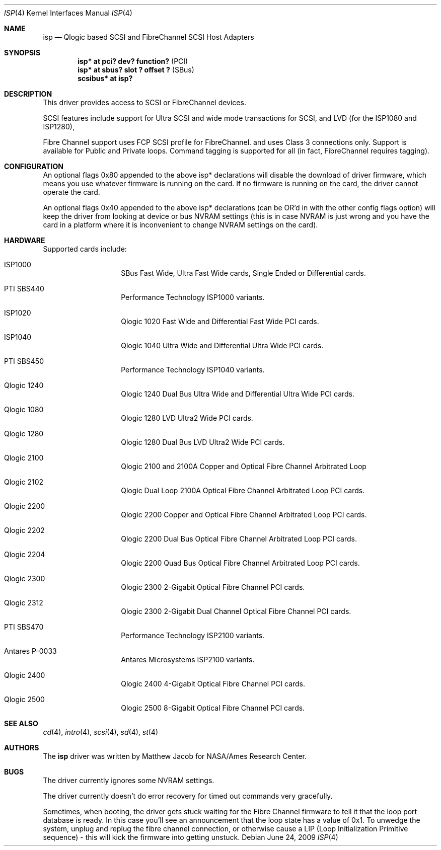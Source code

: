 .\"	isp.4,v 1.12 2009/06/25 23:45:52 mjacob Exp
.\"
.\" Copyright (c) 1998, 1999
.\" 	Matthew Jacob, for NASA/Ames Research Center
.\"
.\" Redistribution and use in source and binary forms, with or without
.\" modification, are permitted provided that the following conditions
.\" are met:
.\" 1. Redistributions of source code must retain the above copyright
.\"    notice, this list of conditions and the following disclaimer.
.\" 2. Redistributions in binary form must reproduce the above copyright
.\"    notice, this list of conditions and the following disclaimer in the
.\"    documentation and/or other materials provided with the distribution.
.\" 3. The name of the author may not be used to endorse or promote products
.\"    derived from this software without specific prior written permission.
.\"
.\" THIS SOFTWARE IS PROVIDED BY THE AUTHOR ``AS IS'' AND ANY EXPRESS OR
.\" IMPLIED WARRANTIES, INCLUDING, BUT NOT LIMITED TO, THE IMPLIED WARRANTIES
.\" OF MERCHANTABILITY AND FITNESS FOR A PARTICULAR PURPOSE ARE DISCLAIMED.
.\" IN NO EVENT SHALL THE AUTHOR BE LIABLE FOR ANY DIRECT, INDIRECT,
.\" INCIDENTAL, SPECIAL, EXEMPLARY, OR CONSEQUENTIAL DAMAGES (INCLUDING, BUT
.\" NOT LIMITED TO, PROCUREMENT OF SUBSTITUTE GOODS OR SERVICES; LOSS OF USE,
.\" DATA, OR PROFITS; OR BUSINESS INTERRUPTION) HOWEVER CAUSED AND ON ANY
.\" THEORY OF LIABILITY, WHETHER IN CONTRACT, STRICT LIABILITY, OR TORT
.\" (INCLUDING NEGLIGENCE OR OTHERWISE) ARISING IN ANY WAY OUT OF THE USE OF
.\" THIS SOFTWARE, EVEN IF ADVISED OF THE POSSIBILITY OF SUCH DAMAGE.
.\"
.\"
.Dd June 24, 2009
.Dt ISP 4
.Os
.Sh NAME
.Nm isp
.Nd Qlogic based SCSI and FibreChannel SCSI Host Adapters
.Sh SYNOPSIS
.Cd "isp* at pci? dev? function?" Pq PCI
.Cd "isp* at sbus? slot ? offset ?" Pq SBus
.Cd scsibus* at isp?
.Sh DESCRIPTION
This driver provides access to
.Tn SCSI
or
.Tn FibreChannel
devices.
.Pp
SCSI features include support for Ultra SCSI and wide mode transactions for
.Tn SCSI ,
and LVD (for the ISP1080 and ISP1280),
.Pp
Fibre Channel support uses FCP SCSI profile for
.Tn FibreChannel .
and uses Class 3 connections only.
Support is available for Public and Private loops.
Command tagging is supported for all (in fact,
.Tn FibreChannel
requires tagging).
.Sh CONFIGURATION
An optional
.Tn flags 0x80
appended to the above
.Tn isp*
declarations will disable the download of driver firmware, which means you
use whatever firmware is running on the card.
If no firmware is running on the card,
the driver cannot operate the card.
.Pp
An optional
.Tn flags 0x40
appended to the above
.Tn isp*
declarations (can be OR'd in with the other config flags option)
will keep the driver from looking at device or bus NVRAM settings (this
is in case NVRAM is just wrong and you have the card in a platform where
it is inconvenient to change NVRAM settings on the card).
.Sh HARDWARE
Supported cards include:
.Pp
.Bl -tag -width xxxxxx -offset indent
.It ISP1000
SBus Fast Wide, Ultra Fast Wide cards, Single Ended or Differential cards.
.It PTI SBS440
Performance Technology ISP1000 variants.
.It ISP1020
Qlogic 1020 Fast Wide and Differential Fast Wide PCI cards.
.It ISP1040
Qlogic 1040 Ultra Wide and Differential Ultra Wide PCI cards.
.It PTI SBS450
Performance Technology ISP1040 variants.
.It Qlogic 1240
Qlogic 1240 Dual Bus Ultra Wide and Differential Ultra Wide PCI cards.
.It Qlogic 1080
Qlogic 1280 LVD Ultra2 Wide PCI cards.
.It Qlogic 1280
Qlogic 1280 Dual Bus LVD Ultra2 Wide PCI cards.
.It Qlogic 2100
Qlogic 2100 and 2100A Copper and Optical Fibre Channel Arbitrated Loop
.It Qlogic 2102
Qlogic Dual Loop 2100A Optical Fibre Channel Arbitrated Loop PCI cards.
.It Qlogic 2200
Qlogic 2200 Copper and Optical Fibre Channel Arbitrated Loop PCI cards.
.It Qlogic 2202
Qlogic 2200 Dual Bus Optical Fibre Channel Arbitrated Loop PCI cards.
.It Qlogic 2204
Qlogic 2200 Quad Bus Optical Fibre Channel Arbitrated Loop PCI cards.
.It Qlogic 2300
Qlogic 2300 2-Gigabit Optical Fibre Channel PCI cards.
.It Qlogic 2312
Qlogic 2300 2-Gigabit Dual Channel Optical Fibre Channel PCI cards.
.It PTI SBS470
Performance Technology ISP2100 variants.
.It Antares P-0033
Antares Microsystems ISP2100 variants.
.It Qlogic 2400
Qlogic 2400 4-Gigabit Optical Fibre Channel PCI cards.
.It Qlogic 2500
Qlogic 2500 8-Gigabit Optical Fibre Channel PCI cards.
.El
.Sh SEE ALSO
.Xr cd 4 ,
.Xr intro 4 ,
.Xr scsi 4 ,
.Xr sd 4 ,
.Xr st 4
.Sh AUTHORS
The
.Nm
driver was written by Matthew Jacob for NASA/Ames Research Center.
.Sh BUGS
The driver currently ignores some NVRAM settings.
.Pp
The driver currently doesn't do error recovery for timed out commands
very gracefully.
.Pp
Sometimes, when booting, the driver gets stuck waiting for the Fibre Channel
firmware to tell it that the loop port database is ready.
In this case you'll see an announcement that the loop state has a
value of 0x1.
To unwedge the system, unplug and replug the fibre channel connection,
or otherwise cause a LIP (Loop Initialization Primitive sequence) -
this will kick the firmware into getting unstuck.
